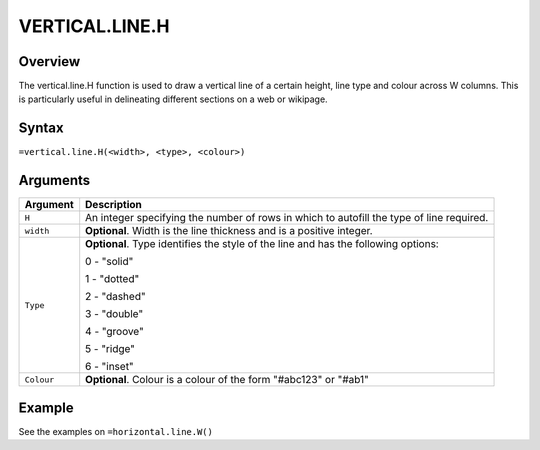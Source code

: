 ===============
VERTICAL.LINE.H
===============

Overview
--------

The vertical.line.H function is used to draw a vertical line of a certain height, line type and colour across W columns. This is particularly useful in delineating different sections on a web or wikipage.

Syntax
------

``=vertical.line.H(<width>, <type>, <colour>)``

Arguments
---------

.. tabularcolumns:: |l|L|

=========== ====================================================================
Argument    Description
=========== ====================================================================
``H``       An integer specifying the number of rows in which to autofill the
            type of line required.

``width``   **Optional**. Width is the line thickness and is a positive
            integer.

``Type``    **Optional**. Type identifies the style of the line and has the
            following options:

            0 - "solid"

            1 - "dotted"

            2 - "dashed"

            3 - "double"

            4 - "groove"

            5 - "ridge"

            6 - "inset"

``Colour``	**Optional**. Colour is a colour of the form "#abc123" or "#ab1"

=========== ====================================================================

Example
-------

See the examples on ``=horizontal.line.W()``
